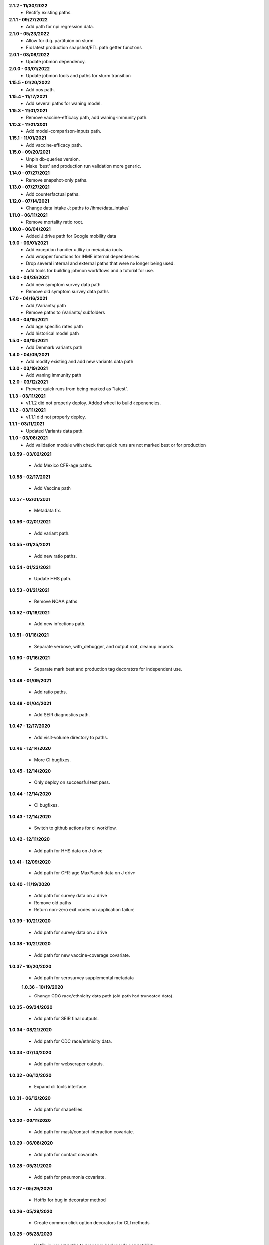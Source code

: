 **2.1.2 - 11/30/2022**
 - Rectify existing paths.

**2.1.1 - 09/27/2022**
 - Add path for npi regression data.

**2.1.0 - 05/23/2022**
 - Allow for d.q. partituion on slurm
 - Fix latest production snapshot/ETL path getter functions

**2.0.1 - 03/08/2022**
 - Update jobmon dependency.

**2.0.0 - 03/01/2022**
 - Update jobmon tools and paths for slurm transition

**1.15.5 - 01/20/2022**
 - Add oos path.

**1.15.4 - 11/17/2021**
 - Add several paths for waning model.

**1.15.3 - 11/01/2021**
 - Remove vaccine-efficacy path, add waning-immunity path.

**1.15.2 - 11/01/2021**
 - Add model-comparison-inputs path.

**1.15.1 - 11/01/2021**
 - Add vaccine-efficacy path.

**1.15.0 - 09/20/2021**
 - Unpin db-queries version.
 - Make 'best' and production run validation more generic.

**1.14.0 - 07/27/2021**
 - Remove snapshot-only paths.

**1.13.0 - 07/27/2021**
 - Add counterfactual paths.

**1.12.0 - 07/14/2021**
 - Change data intake J: paths to /ihme/data_intake/
 
**1.11.0 - 06/11/2021**
 - Remove mortality ratio root.

**1.10.0 - 06/04/2021**
 - Added J:drive path for Google mobility data 

**1.9.0 - 06/01/2021**
 - Add exception handler utility to metadata tools.
 - Add wrapper functions for IHME internal dependencies.
 - Drop several internal and external paths that were no longer being used.
 - Add tools for building jobmon workflows and a tutorial for use.

**1.8.0 - 04/26/2021**
 - Add new symptom survey data path
 - Remove old symptom survey data paths

**1.7.0 - 04/16/2021**
 - Add /Variants/ path
 - Remove paths to /Variants/ subfolders

**1.6.0 - 04/15/2021**
 - Add age specific rates path
 - Add historical model path
 
**1.5.0 - 04/15/2021**
 - Add Denmark variants path

**1.4.0 - 04/09/2021**
 - Add modify existing and add new variants data path
 
**1.3.0 - 03/19/2021**
 - Add waning immunity path

**1.2.0 - 03/12/2021**
 - Prevent quick runs from being marked as "latest".

**1.1.3 - 03/11/2021**
 - v1.1.2 did not properly deploy. Added wheel to build depenencies.

**1.1.2 - 03/11/2021**
 - v1.1.1 did not properly deploy.

**1.1.1 - 03/11/2021**
 - Updated Variants data path.

**1.1.0 - 03/08/2021**
 - Add validation module with check that quick runs are not marked best or for production

**1.0.59 - 03/02/2021**

 - Add Mexico CFR-age paths.

**1.0.58 - 02/17/2021**

 - Add Vaccine path

**1.0.57 - 02/01/2021**

 - Metadata fix.

**1.0.56 - 02/01/2021**

 - Add variant path.

**1.0.55 - 01/25/2021**

 - Add new ratio paths.

**1.0.54 - 01/23/2021**

 - Update HHS path.

**1.0.53 - 01/21/2021**

 - Remove NOAA paths

**1.0.52 - 01/18/2021**

 - Add new infections path.

**1.0.51 - 01/16/2021**

 - Separate verbose, with_debugger, and output root, cleanup imports.

**1.0.50 - 01/16/2021**

 - Separate mark best and production tag decorators for independent use.

**1.0.49 - 01/09/2021**

 - Add ratio paths.

**1.0.48 - 01/04/2021**

 - Add SEIR diagnostics path.

**1.0.47 - 12/17/2020**

 - Add visit-volume directory to paths.

**1.0.46 - 12/14/2020**

 - More CI bugfixes.

**1.0.45 - 12/14/2020**

 - Only deploy on successful test pass.

**1.0.44 - 12/14/2020**

 - CI bugfixes.

**1.0.43 - 12/14/2020**

 - Switch to github actions for ci workflow.

**1.0.42 - 12/11/2020**

 - Add path for HHS data on J drive

**1.0.41 - 12/09/2020**

 - Add path for CFR-age MaxPlanck data on J drive

**1.0.40 - 11/19/2020**

 - Add path for survey data on J drive
 - Remove old paths
 - Return non-zero exit codes on application failure

**1.0.39 - 10/21/2020**

 - Add path for survey data on J drive

**1.0.38 - 10/21/2020**

 - Add path for new vaccine-coverage covariate.

**1.0.37 - 10/20/2020**

 - Add path for serosurvey supplemental metadata.

 **1.0.36 - 10/19/2020**

 - Change CDC race/ethnicity data path (old path had truncated data).

**1.0.35 - 09/24/2020**

 - Add path for SEIR final outputs.

**1.0.34 - 08/21/2020**

 - Add path for CDC race/ethnicity data.

**1.0.33 - 07/14/2020**

 - Add path for webscraper outputs.

**1.0.32 - 06/12/2020**

 - Expand cli tools interface.

**1.0.31 - 06/12/2020**

 - Add path for shapefiles.

**1.0.30 - 06/11/2020**

 - Add path for mask/contact interaction covariate.

**1.0.29 - 06/08/2020**

 - Add path for contact covariate.

**1.0.28 - 05/31/2020**

 - Add path for pneumonia covariate.

**1.0.27 - 05/29/2020**

 - Hotfix for bug in decorator method

**1.0.26 - 05/29/2020**

 - Create common click option decorators for CLI methods

**1.0.25 - 05/28/2020**

 - Hotfix in import paths to preserve backwards compatibility.

**1.0.24 - 05/28/2020**

 - Refactor cli_tools as a subpackage
 - Add mobility gpr path

**1.0.23 - 05/25/2020**

 - Redirect deaths outputs.

**1.0.22 - 05/24/2020**

 - New outputs root for deaths

**1.0.21 - 05/21/2020**

 - Mask use paths.
 - shared repo path.

**1.0.20 - 05/21/2020**

 - Fix yaml warning.

**1.0.19 - 05/21/2020**

 - Update singularity paths for executing R scripts.

**1.0.18 - 05/20/2020**

 - Add more seiir paths.

**1.0.17 - 05/19/2020**

 - Fix default R singularity image path

**1.0.16 - 05/18/2020**

 - Bugfix in metadata file comparison.

**1.0.15 - 05/16/2020**

 - Add shared paths used in testing covariate.
 - Change lots of stuff to path objects.
 - Add update from path method to run metadata.
 - Add paths for seiir inputs and outputs.

**1.0.14 - 05/12/2020**

 - Add static data root.

**1.0.13 - 05/12/2020**

 - Add unversioned inputs root.

**1.0.12 - 05/12/2020**

 - Refactor of get_last_stage_directory to be a bit smarter.
 - Add NOAA data.

**1.0.11 - 05/01/2020**

 - Add a path for raw covariates.

**1.0.10 - 04/30/2020**

 - Add new paths for covariate gathering
 - Update cli tools to support QC functions.

**1.0.9 - 04/28/2020**

 - Adjust update with previous metadata.

**1.0.8 - 04/28/2020**

 - Error on bad production dir name.
 - Add output root for deaths model.
 - Extract some convenience functions to reduce cli boilerplate.

**1.0.7 - 04/26/2020**

 - Additional logging utilities
 - Better mkdir support
 - Expanded marking functions.

**1.0.6 - 04/22/2020**

 - Bugfix in symlink handling.
 - Add general method to create dirs with reasonable permissions.

**1.0.5 - 04/18/2020**

 - Add NY times output directory name.

**1.0.4 - 04/18/2020**

 - Add NY times repo path.
 - Add success flag to metadata when successful.

**1.0.3 - 04/16/2020**

 - Add tool tracking to metadata.

**1.0.2 - 04/14/2020**

 - Add authors, code of conduct, contributing guide.

**1.0.1 - 04/14/2020**

 - Deployment updates.

**1.0.0 - 04/14/2020**

 - Initial release.
